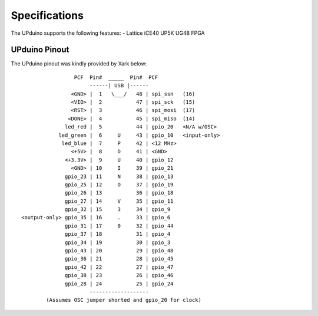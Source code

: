 Specifications
================

The UPduino supports the following features:
- Lattice iCE40 UP5K UG48 FPGA

UPduino Pinout
--------------
The UPduino pinout was kindly provided by Xark below::

                  PCF  Pin#  _____  Pin#  PCF
                       ------| USB |------
                 <GND> |  1   \___/   48 | spi_ssn   (16)
                 <VIO> |  2           47 | spi_sck   (15)
                 <RST> |  3           46 | spi_mosi  (17)
                <DONE> |  4           45 | spi_miso  (14)
               led_red |  5           44 | gpio_20   <N/A w/OSC>
             led_green |  6     U     43 | gpio_10   <input-only>
              led_blue |  7     P     42 | <12 MHz>
                 <+5V> |  8     D     41 | <GND>
               <+3.3V> |  9     U     40 | gpio_12
                 <GND> | 10     I     39 | gpio_21
               gpio_23 | 11     N     38 | gpio_13
               gpio_25 | 12     O     37 | gpio_19
               gpio_26 | 13           36 | gpio_18
               gpio_27 | 14     V     35 | gpio_11
               gpio_32 | 15     3     34 | gpio_9
 <output-only> gpio_35 | 16     .     33 | gpio_6
               gpio_31 | 17     0     32 | gpio_44
               gpio_37 | 18           31 | gpio_4
               gpio_34 | 19           30 | gpio_3
               gpio_43 | 20           29 | gpio_48
               gpio_36 | 21           28 | gpio_45
               gpio_42 | 22           27 | gpio_47
               gpio_38 | 23           26 | gpio_46
               gpio_28 | 24           25 | gpio_24
                       -------------------
         (Assumes OSC jumper shorted and gpio_20 for clock)
